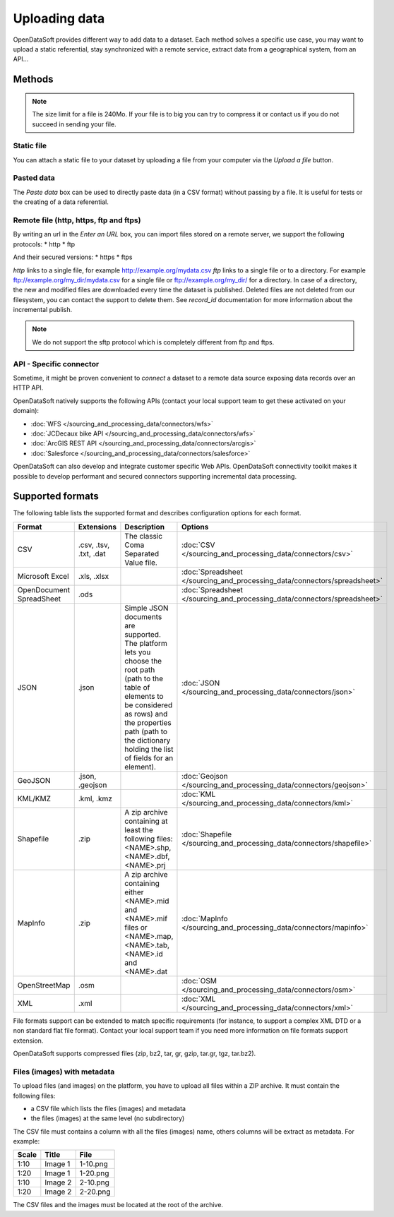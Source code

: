 Uploading data
==============

OpenDataSoft provides different way to add data to a dataset.
Each method solves a specific use case, you may want to upload a static referential, stay synchronized with a remote service, extract data from a geographical system, from an API...


Methods
-------

.. note::
    The size limit for a file is 240Mo. If your file is to big you can try to compress it or contact us if you do not succeed in sending your file.


.. ifconfig:: language == 'en'

    .. image:: uploading_data__source--en.png
        :alt: Source upload

.. ifconfig:: language == 'fr'

    .. image:: uploading_data__source--en.png
        :alt: Upload de source

Static file
~~~~~~~~~~~

You can attach a static file to your dataset by uploading a file from your computer via the *Upload a file* button.

Pasted data
~~~~~~~~~~~

The *Paste data* box can be used to directly paste data (in a CSV format) without passing by a file. It is useful for tests or the creating of a data referential.

Remote file (http, https, ftp and ftps)
~~~~~~~~~~~~~~~~~~~~~~~~~~~~~~~~~~~~~~~

By writing an url in the *Enter an URL* box, you can import files stored on a remote server, we support the following protocols:
* http
* ftp

And their secured versions:
* https
* ftps

*http* links to a single file, for example http://example.org/mydata.csv
*ftp* links to a single file or to a directory. For example ftp://example.org/my_dir/mydata.csv for a single file or ftp://example.org/my_dir/ for a directory.
In case of a directory, the new and modified files are downloaded every time the dataset is published.
Deleted files are not deleted from our filesystem, you can contact the support to delete them.
See *record_id* documentation for more information about the incremental publish.

.. note::
    We do not support the sftp protocol which is completely different from ftp and ftps.

API - Specific connector
~~~~~~~~~~~~~~~~~~~~~~~~

Sometime, it might be proven convenient to *connect* a dataset to a remote data source exposing data records over an
HTTP API.

OpenDataSoft natively supports the following APIs (contact your local support team to get these activated on your
domain):

* :doc:`WFS </sourcing_and_processing_data/connectors/wfs>`
* :doc:`JCDecaux bike API </sourcing_and_processing_data/connectors/wfs>`
* :doc:`ArcGIS REST API </sourcing_and_processing_data/connectors/arcgis>`
* :doc:`Salesforce </sourcing_and_processing_data/connectors/salesforce>`


OpenDataSoft can also develop and integrate customer specific Web APIs. OpenDataSoft connectivity toolkit makes it
possible to develop performant and secured connectors supporting incremental data processing.

Supported formats
-----------------

The following table lists the supported format and describes configuration options for each format.

.. list-table::
   :header-rows: 1

   * * Format
     * Extensions
     * Description
     * Options
   * * CSV
     * .csv, .tsv, .txt, .dat
     * The classic Coma Separated Value file.
     *
        :doc:`CSV </sourcing_and_processing_data/connectors/csv>`
   * * Microsoft Excel
     * .xls, .xlsx
     *
     *
       :doc:`Spreadsheet </sourcing_and_processing_data/connectors/spreadsheet>`
   * * OpenDocument SpreadSheet
     * .ods
     *
     *
       :doc:`Spreadsheet </sourcing_and_processing_data/connectors/spreadsheet>`
   * * JSON
     * .json
     * Simple JSON documents are supported. The platform lets you choose the root path (path to the table of elements
       to be considered as rows) and the properties path (path to the dictionary holding the list of fields for an
       element).
     *
       :doc:`JSON </sourcing_and_processing_data/connectors/json>`
   * * GeoJSON
     * .json, .geojson
     *
     *
       :doc:`Geojson </sourcing_and_processing_data/connectors/geojson>`
   * * KML/KMZ
     * .kml, .kmz
     *
     *
       :doc:`KML </sourcing_and_processing_data/connectors/kml>`
   * * Shapefile
     *  .zip
     * A zip archive containing at least the following files: <NAME>.shp, <NAME>.dbf, <NAME>.prj
     *
       :doc:`Shapefile </sourcing_and_processing_data/connectors/shapefile>`
   * * MapInfo
     * .zip
     * A zip archive containing either <NAME>.mid and <NAME>.mif files or <NAME>.map, <NAME>.tab, <NAME>.id and
       <NAME>.dat
     *
       :doc:`MapInfo </sourcing_and_processing_data/connectors/mapinfo>`
   * * OpenStreetMap
     * .osm
     *
     *
       :doc:`OSM </sourcing_and_processing_data/connectors/osm>`
   * * XML
     * .xml
     *
     *
       :doc:`XML </sourcing_and_processing_data/connectors/xml>`

File formats support can be extended to match specific requirements (for instance, to support a complex XML DTD or a
non standard flat file format). Contact your local support team if you need more information on file formats support
extension.

OpenDataSoft supports compressed files (zip, bz2, tar, gr, gzip, tar.gr, tgz, tar.bz2).

Files (images) with metadata
~~~~~~~~~~~~~~~~~~~~~~~~~~~~

To upload files (and images) on the platform, you have to upload all files within a ZIP archive. It must contain the following files:

- a CSV file which lists the files (images) and metadata
- the files (images) at the same level (no subdirectory)

The CSV file must contains a column with all the files (images) name, others columns will be extract as metadata.
For example:

.. list-table::
   :header-rows: 1

   * * Scale
     * Title
     * File
   * * 1:10
     * Image 1
     * 1-10.png
   * * 1:20
     * Image 1
     * 1-20.png
   * * 1:10
     * Image 2
     * 2-10.png
   * * 1:20
     * Image 2
     * 2-20.png

The CSV files and the images must be located at the root of the archive.


